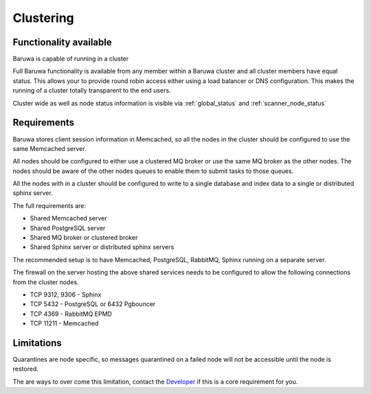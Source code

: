 
==========
Clustering
==========

Functionality available
=======================

Baruwa is capable of running in a cluster

Full Baruwa functionality is available from any member within a Baruwa cluster
and all cluster members have equal status. This allows your to provide round
robin access either using a load balancer or DNS configuration. This makes the
running of a cluster totally transparent to the end users.

Cluster wide as well as node status information is visible via :ref:`global_status`
and :ref:`scanner_node_status` 

Requirements
============

Baruwa stores client session information in Memcached, so all the nodes in the
cluster should be configured to use the same Memcached server.

All nodes should be configured to either use a clustered MQ broker or use the
same MQ broker as the other nodes. The nodes should be aware of the other nodes
queues to enable them to submit tasks to those queues.

All the nodes with in a cluster should be configured to write to a single database
and index data to a single or distributed sphinx server.

The full requirements are:

* Shared Memcached server
* Shared PostgreSQL server
* Shared MQ broker or clustered broker
* Shared Sphinx server or distributed sphinx servers

The recommended setup is to have Memcached, PostgreSQL, RabbitMQ, Sphinx running
on a separate server.

The firewall on the server hosting the above shared services needs to be configured
to allow the following connections from the cluster nodes.

* TCP 9312, 9306 - Sphinx
* TCP 5432 - PostgreSQL or 6432 Pgbouncer
* TCP 4369 - RabbitMQ EPMD
* TCP 11211 - Memcached 

Limitations
===========

Quarantines are node specific, so messages quarantined on a failed node will
not be accessible until the node is restored.

The are ways to over come this limitation, contact the
`Developer <http://www.topdog.za.net>`_ if this is a core requirement for you.